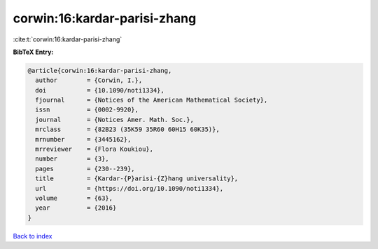 corwin:16:kardar-parisi-zhang
=============================

:cite:t:`corwin:16:kardar-parisi-zhang`

**BibTeX Entry:**

.. code-block:: bibtex

   @article{corwin:16:kardar-parisi-zhang,
     author        = {Corwin, I.},
     doi           = {10.1090/noti1334},
     fjournal      = {Notices of the American Mathematical Society},
     issn          = {0002-9920},
     journal       = {Notices Amer. Math. Soc.},
     mrclass       = {82B23 (35K59 35R60 60H15 60K35)},
     mrnumber      = {3445162},
     mrreviewer    = {Flora Koukiou},
     number        = {3},
     pages         = {230--239},
     title         = {Kardar-{P}arisi-{Z}hang universality},
     url           = {https://doi.org/10.1090/noti1334},
     volume        = {63},
     year          = {2016}
   }

`Back to index <../By-Cite-Keys.rst>`_
